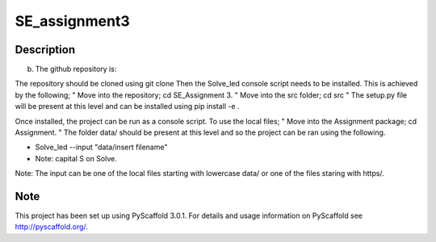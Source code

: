 ==============
SE_assignment3
==============





Description
===========

b)	The github repository is: 

The repository should be cloned using git clone 
Then the Solve_led console script needs to be installed. This is achieved by the following; 
"	Move into the repository; cd SE_Assignment 3.
"	Move into the src folder; cd src
"	The setup.py file will be present at this level and can be installed using pip install -e .

Once installed, the project can be run as a console script. To use the local files; 
"	Move into the Assignment package; cd Assignment.
"	The folder data/ should be present at this level and so the project can be ran using the following. 

-	Solve_led --input "data/insert filename" 
-	Note: capital S on Solve.

Note: The input can be one of the local files starting with lowercase data/ or one of the files staring with https/.



Note
====

This project has been set up using PyScaffold 3.0.1. For details and usage
information on PyScaffold see http://pyscaffold.org/.
